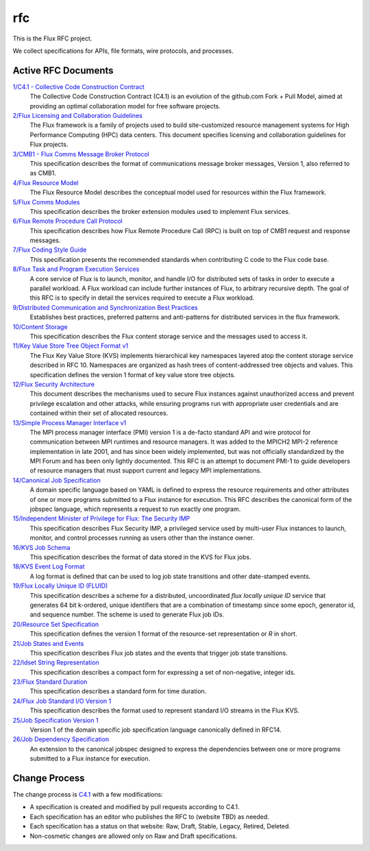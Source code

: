 
rfc
===

This is the Flux RFC project.

We collect specifications for APIs, file formats, wire protocols,
and processes.


Active RFC Documents
--------------------

`1/C4.1 - Collective Code Construction Contract <spec_1.rst>`__
   The Collective Code Construction Contract (C4.1) is an evolution of the
   github.com Fork + Pull Model, aimed at providing an optimal
   collaboration model for free software projects.

`2/Flux Licensing and Collaboration Guidelines <spec_2.rst>`__
   The Flux framework is a family of projects used to build site-customized
   resource management systems for High Performance Computing (HPC) data
   centers. This document specifies licensing and collaboration guidelines
   for Flux projects.

`3/CMB1 - Flux Comms Message Broker Protocol <spec_3.rst>`__
   This specification describes the format of communications message broker
   messages, Version 1, also referred to as CMB1.

`4/Flux Resource Model <spec_4.rst>`__
   The Flux Resource Model describes the conceptual model used for
   resources within the Flux framework.

`5/Flux Comms Modules <spec_5.rst>`__
   This specification describes the broker extension modules
   used to implement Flux services.

`6/Flux Remote Procedure Call Protocol <spec_6.rst>`__
   This specification describes how Flux Remote Procedure Call (RPC) is
   built on top of CMB1 request and response messages.

`7/Flux Coding Style Guide <spec_7.rst>`__
   This specification presents the recommended standards when
   contributing C code to the Flux code base.

`8/Flux Task and Program Execution Services <spec_8.rst>`__
   A core service of Flux is to launch, monitor, and handle I/O for
   distributed sets of tasks in order to execute a parallel workload.
   A Flux workload can include further instances of Flux, to arbitrary
   recursive depth. The goal of this RFC is to specify in detail the
   services required to execute a Flux workload.

`9/Distributed Communication and Synchronization Best Practices <spec_9.rst>`__
   Establishes best practices, preferred patterns and anti-patterns for
   distributed services in the flux framework.

`10/Content Storage <spec_10.rst>`__
   This specification describes the Flux content storage service
   and the messages used to access it.

`11/Key Value Store Tree Object Format v1 <spec_11.rst>`__
   The Flux Key Value Store (KVS) implements hierarchical key namespaces
   layered atop the content storage service described in RFC 10. Namespaces
   are organized as hash trees of content-addressed tree objects and values.
   This specification defines the version 1 format of key value store tree objects.

`12/Flux Security Architecture <spec_12.rst>`__
   This document describes the mechanisms used to secure Flux instances
   against unauthorized access and prevent privilege escalation and other
   attacks, while ensuring programs run with appropriate user credentials
   and are contained within their set of allocated resources.

`13/Simple Process Manager Interface v1 <spec_13.rst>`__
   The MPI process manager interface (PMI) version 1 is a de-facto standard
   API and wire protocol for communication between MPI runtimes and resource
   managers. It was added to the MPICH2 MPI-2 reference implementation in
   late 2001, and has since been widely implemented, but was not officially
   standardized by the MPI Forum and has been only lightly documented.
   This RFC is an attempt to document PMI-1 to guide developers of resource
   managers that must support current and legacy MPI implementations.

`14/Canonical Job Specification <spec_14.rst>`__
   A domain specific language based on YAML is defined to express the
   resource requirements and other attributes of one or more programs
   submitted to a Flux instance for execution. This RFC describes the
   canonical form of the jobspec language, which represents a request to
   run exactly one program.

`15/Independent Minister of Privilege for Flux: The Security IMP <spec_15.rst>`__
   This specification describes Flux Security IMP, a privileged service
   used by multi-user Flux instances to launch, monitor, and control
   processes running as users other than the instance owner.

`16/KVS Job Schema <spec_16.rst>`__
   This specification describes the format of data stored in the KVS
   for Flux jobs.

`18/KVS Event Log Format <spec_18.rst>`__
   A log format is defined that can be used to log job state transitions
   and other date-stamped events.

`19/Flux Locally Unique ID (FLUID) <spec_19.rst>`__
   This specification describes a scheme for a distributed, uncoordinated
   *flux locally unique ID* service that generates 64 bit k-ordered, unique
   identifiers that are a combination of timestamp since some epoch,
   generator id, and sequence number. The scheme is used to generate
   Flux job IDs.

`20/Resource Set Specification <spec_20.rst>`__
   This specification defines the version 1 format of the resource-set
   representation or *R* in short.

`21/Job States and Events <spec_21.rst>`__
   This specification describes Flux job states and the events that trigger
   job state transitions.

`22/Idset String Representation <spec_22.rst>`__
   This specification describes a compact form for expressing a set of
   non-negative, integer ids.

`23/Flux Standard Duration <spec_23.rst>`__
   This specification describes a standard form for time duration.

`24/Flux Job Standard I/O Version 1 <spec_24.rst>`__
   This specification describes the format used to represent standard
   I/O streams in the Flux KVS.

`25/Job Specification Version 1 <spec_25.rst>`__
   Version 1 of the
   domain specific job specification language canonically defined in RFC14.

`26/Job Dependency Specification <spec_26.rst>`__
   An extension to
   the canonical jobspec designed to express the dependencies between one or more
   programs submitted to a Flux instance for execution.


Change Process
--------------

The change process is
`C4.1 <spec_1.rst>`__ with a few modifications:

-  A specification is created and modified by pull requests according to C4.1.

-  Each specification has an editor who publishes the RFC to (website TBD)
   as needed.

-  Each specification has a status on that website: Raw, Draft, Stable,
   Legacy, Retired, Deleted.

-  Non-cosmetic changes are allowed only on Raw and Draft specifications.
